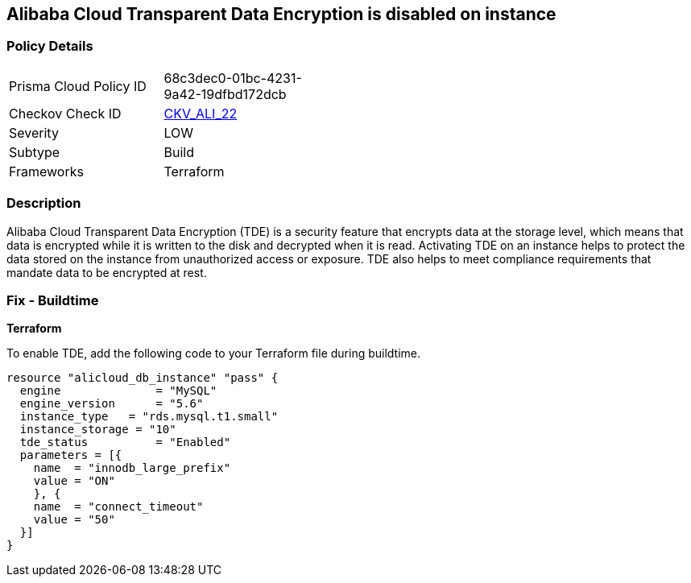 == Alibaba Cloud Transparent Data Encryption is disabled on instance


=== Policy Details 

[width=45%]
[cols="1,1"]
|=== 
|Prisma Cloud Policy ID 
| 68c3dec0-01bc-4231-9a42-19dfbd172dcb

|Checkov Check ID 
| https://github.com/bridgecrewio/checkov/tree/master/checkov/terraform/checks/resource/alicloud/RDSTransparentDataEncryptionEnabled.py[CKV_ALI_22]

|Severity
|LOW

|Subtype
|Build

|Frameworks
|Terraform

|=== 



=== Description 


Alibaba Cloud Transparent Data Encryption (TDE) is a security feature that encrypts data at the storage level, which means that data is encrypted while it is written to the disk and decrypted when it is read. Activating TDE on an instance helps to protect the data stored on the instance from unauthorized access or exposure.
TDE also helps to meet compliance requirements that mandate data to be encrypted at rest.

=== Fix - Buildtime


*Terraform* 

To enable TDE, add the following code to your Terraform file during buildtime.



[source,go]
----
resource "alicloud_db_instance" "pass" {
  engine              = "MySQL"
  engine_version      = "5.6"
  instance_type   = "rds.mysql.t1.small"
  instance_storage = "10"
  tde_status          = "Enabled"
  parameters = [{
    name  = "innodb_large_prefix"
    value = "ON"
    }, {
    name  = "connect_timeout"
    value = "50"
  }]
}
----

